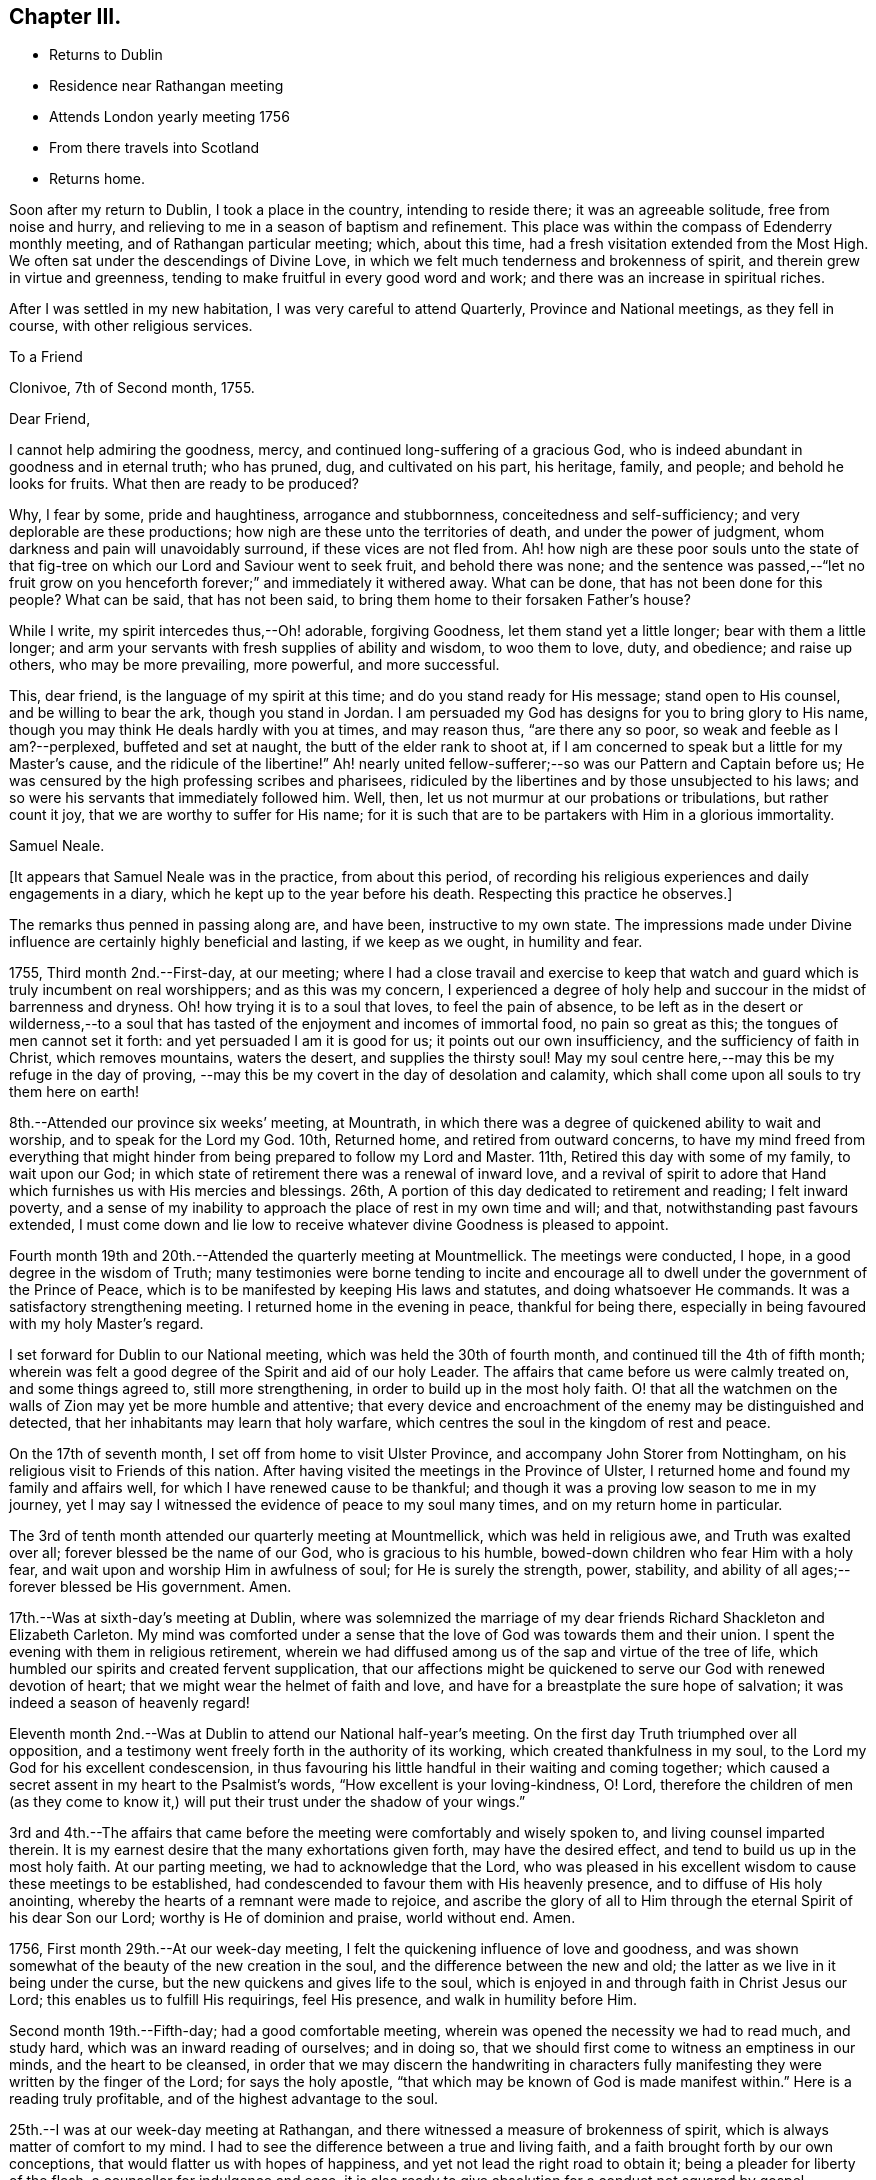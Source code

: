 == Chapter III.

[.chapter-synopsis]
* Returns to Dublin
* Residence near Rathangan meeting
* Attends London yearly meeting 1756
* From there travels into Scotland
* Returns home.

Soon after my return to Dublin, I took a place in the country, intending to reside there;
it was an agreeable solitude, free from noise and hurry,
and relieving to me in a season of baptism and refinement.
This place was within the compass of Edenderry monthly meeting,
and of Rathangan particular meeting; which, about this time,
had a fresh visitation extended from the Most High.
We often sat under the descendings of Divine Love,
in which we felt much tenderness and brokenness of spirit,
and therein grew in virtue and greenness,
tending to make fruitful in every good word and work;
and there was an increase in spiritual riches.

After I was settled in my new habitation, I was very careful to attend Quarterly,
Province and National meetings, as they fell in course, with other religious services.

[.embedded-content-document.letter]
--

[.letter-heading]
To a Friend

[.signed-section-context-open]
Clonivoe, 7th of Second month, 1755.

[.salutation]
Dear Friend,

I cannot help admiring the goodness, mercy,
and continued long-suffering of a gracious God,
who is indeed abundant in goodness and in eternal truth; who has pruned, dug,
and cultivated on his part, his heritage, family, and people;
and behold he looks for fruits.
What then are ready to be produced?

Why, I fear by some, pride and haughtiness, arrogance and stubbornness,
conceitedness and self-sufficiency; and very deplorable are these productions;
how nigh are these unto the territories of death, and under the power of judgment,
whom darkness and pain will unavoidably surround, if these vices are not fled from.
Ah! how nigh are these poor souls unto the state of that
fig-tree on which our Lord and Saviour went to seek fruit,
and behold there was none;
and the sentence was passed,--"`let no fruit grow on you
henceforth forever;`" and immediately it withered away.
What can be done, that has not been done for this people?
What can be said, that has not been said,
to bring them home to their forsaken Father`'s house?

While I write, my spirit intercedes thus,--Oh! adorable, forgiving Goodness,
let them stand yet a little longer; bear with them a little longer;
and arm your servants with fresh supplies of ability and wisdom, to woo them to love,
duty, and obedience; and raise up others, who may be more prevailing, more powerful,
and more successful.

This, dear friend, is the language of my spirit at this time;
and do you stand ready for His message; stand open to His counsel,
and be willing to bear the ark, though you stand in Jordan.
I am persuaded my God has designs for you to bring glory to His name,
though you may think He deals hardly with you at times, and may reason thus,
"`are there any so poor, so weak and feeble as I am?--perplexed,
buffeted and set at naught, the butt of the elder rank to shoot at,
if I am concerned to speak but a little for my Master`'s cause,
and the ridicule of the libertine!`"
Ah! nearly united fellow-sufferer;--so was our Pattern and Captain before us;
He was censured by the high professing scribes and pharisees,
ridiculed by the libertines and by those unsubjected to his laws;
and so were his servants that immediately followed him.
Well, then, let us not murmur at our probations or tribulations, but rather count it joy,
that we are worthy to suffer for His name;
for it is such that are to be partakers with Him in a glorious immortality.

[.signed-section-signature]
Samuel Neale.

--

[.offset]
+++[+++It appears that Samuel Neale was in the practice, from about this period,
of recording his religious experiences and daily engagements in a diary,
which he kept up to the year before his death.
Respecting this practice he observes.]

The remarks thus penned in passing along are, and have been, instructive to my own state.
The impressions made under Divine influence are certainly highly beneficial and lasting,
if we keep as we ought, in humility and fear.

1755, Third month 2nd.--First-day, at our meeting;
where I had a close travail and exercise to keep that watch
and guard which is truly incumbent on real worshippers;
and as this was my concern,
I experienced a degree of holy help and succour in the midst of barrenness and dryness.
Oh! how trying it is to a soul that loves, to feel the pain of absence,
to be left as in the desert or wilderness,--to a soul that has
tasted of the enjoyment and incomes of immortal food,
no pain so great as this; the tongues of men cannot set it forth:
and yet persuaded I am it is good for us; it points out our own insufficiency,
and the sufficiency of faith in Christ, which removes mountains, waters the desert,
and supplies the thirsty soul!
May my soul centre here,--may this be my refuge in the day of proving,
--may this be my covert in the day of desolation and calamity,
which shall come upon all souls to try them here on earth!

8th.--Attended our province six weeks`' meeting, at Mountrath,
in which there was a degree of quickened ability to wait and worship,
and to speak for the Lord my God.
10th, Returned home, and retired from outward concerns,
to have my mind freed from everything that might
hinder from being prepared to follow my Lord and Master.
11th, Retired this day with some of my family, to wait upon our God;
in which state of retirement there was a renewal of inward love,
and a revival of spirit to adore that Hand which
furnishes us with His mercies and blessings.
26th, A portion of this day dedicated to retirement and reading; I felt inward poverty,
and a sense of my inability to approach the place of rest in my own time and will;
and that, notwithstanding past favours extended,
I must come down and lie low to receive whatever divine Goodness is pleased to appoint.

Fourth month 19th and 20th.--Attended the quarterly meeting at Mountmellick.
The meetings were conducted, I hope, in a good degree in the wisdom of Truth;
many testimonies were borne tending to incite and encourage
all to dwell under the government of the Prince of Peace,
which is to be manifested by keeping His laws and statutes,
and doing whatsoever He commands.
It was a satisfactory strengthening meeting.
I returned home in the evening in peace, thankful for being there,
especially in being favoured with my holy Master`'s regard.

I set forward for Dublin to our National meeting,
which was held the 30th of fourth month, and continued till the 4th of fifth month;
wherein was felt a good degree of the Spirit and aid of our holy Leader.
The affairs that came before us were calmly treated on, and some things agreed to,
still more strengthening, in order to build up in the most holy faith.
O! that all the watchmen on the walls of Zion may yet be more humble and attentive;
that every device and encroachment of the enemy may be distinguished and detected,
that her inhabitants may learn that holy warfare,
which centres the soul in the kingdom of rest and peace.

On the 17th of seventh month, I set off from home to visit Ulster Province,
and accompany John Storer from Nottingham,
on his religious visit to Friends of this nation.
After having visited the meetings in the Province of Ulster,
I returned home and found my family and affairs well,
for which I have renewed cause to be thankful;
and though it was a proving low season to me in my journey,
yet I may say I witnessed the evidence of peace to my soul many times,
and on my return home in particular.

The 3rd of tenth month attended our quarterly meeting at Mountmellick,
which was held in religious awe, and Truth was exalted over all;
forever blessed be the name of our God, who is gracious to his humble,
bowed-down children who fear Him with a holy fear,
and wait upon and worship Him in awfulness of soul; for He is surely the strength, power,
stability, and ability of all ages;--forever blessed be His government.
Amen.

17th.--Was at sixth-day`'s meeting at Dublin,
where was solemnized the marriage of my dear friends
Richard Shackleton and Elizabeth Carleton.
My mind was comforted under a sense that the love of God was towards them and their union.
I spent the evening with them in religious retirement,
wherein we had diffused among us of the sap and virtue of the tree of life,
which humbled our spirits and created fervent supplication,
that our affections might be quickened to serve our God with renewed devotion of heart;
that we might wear the helmet of faith and love,
and have for a breastplate the sure hope of salvation;
it was indeed a season of heavenly regard!

Eleventh month 2nd.--Was at Dublin to attend our National half-year`'s meeting.
On the first day Truth triumphed over all opposition,
and a testimony went freely forth in the authority of its working,
which created thankfulness in my soul,
to the Lord my God for his excellent condescension,
in thus favouring his little handful in their waiting and coming together;
which caused a secret assent in my heart to the Psalmist`'s words,
"`How excellent is your loving-kindness, O! Lord,
therefore the children of men (as they come to know it,)
will put their trust under the shadow of your wings.`"

3rd and 4th.--The affairs that came before the
meeting were comfortably and wisely spoken to,
and living counsel imparted therein.
It is my earnest desire that the many exhortations given forth,
may have the desired effect, and tend to build us up in the most holy faith.
At our parting meeting, we had to acknowledge that the Lord,
who was pleased in his excellent wisdom to cause these meetings to be established,
had condescended to favour them with His heavenly presence,
and to diffuse of His holy anointing,
whereby the hearts of a remnant were made to rejoice,
and ascribe the glory of all to Him through the eternal Spirit of his dear Son our Lord;
worthy is He of dominion and praise, world without end.
Amen.

1756, First month 29th.--At our week-day meeting,
I felt the quickening influence of love and goodness,
and was shown somewhat of the beauty of the new creation in the soul,
and the difference between the new and old;
the latter as we live in it being under the curse,
but the new quickens and gives life to the soul,
which is enjoyed in and through faith in Christ Jesus our Lord;
this enables us to fulfill His requirings, feel His presence,
and walk in humility before Him.

Second month 19th.--Fifth-day; had a good comfortable meeting,
wherein was opened the necessity we had to read much, and study hard,
which was an inward reading of ourselves; and in doing so,
that we should first come to witness an emptiness in our minds,
and the heart to be cleansed,
in order that we may discern the handwriting in characters
fully manifesting they were written by the finger of the Lord;
for says the holy apostle, "`that which may be known of God is made manifest within.`"
Here is a reading truly profitable, and of the highest advantage to the soul.

25th.--I was at our week-day meeting at Rathangan,
and there witnessed a measure of brokenness of spirit,
which is always matter of comfort to my mind.
I had to see the difference between a true and living faith,
and a faith brought forth by our own conceptions,
that would flatter us with hopes of happiness,
and yet not lead the right road to obtain it; being a pleader for liberty of the flesh,
a counsellor for indulgence and ease,
it is also ready to give absolution for a conduct not squared by gospel authority.
But the true and living faith purifies the heart by love,
is the substance of things hoped for, and the evidence of things not seen;
it produces works as well as fruits,
and gives us the victory over the flesh and fleshly infirmities.
I had to express my desire for growth herein,
and that by it we might overcome and have the victory.
The meeting ended in earnest supplication,
that the Lord our God would be pleased to preserve his heritage the world over,
and sustain them by the influences of his excellent Spirit,
raise up of the young and rising generation, who may be zealous for His name;
and give wisdom to the king and council to administer justice and judgment,
that so they may not be found promoters but preventers
of everything leading to unrighteousness.

Tenth month 7th.--At our week-day meeting at Rathangan.
Had to see what a near connection there is between Christ and his church,
by the influences of his own power and Spirit,
which unseals discoveries tending to perfect His church and people.
He is the head of his church, as says the holy apostle,
and I had to see that He is the heart of it also;
from which issues the blood of life that circulates and
keeps alive the members who witness this circulation;
but where there is a stoppage,
it hinders and cramps the activity and service which the
lively members have in their own stations or spheres.

Wherefore I exhorted to diligence and watchfulness,
that there might be a joint union and fellowship by the circulation of the blood of life;
for this is the blood of sprinkling that purges the conscience, and cleanses the heart,
and speaks better things than that of Abel.
I spoke comparatively respecting the members of a natural body;
when the blood circulates in each particular member and part,
it is a token of soundness and healthiness;
but when any part is attacked with numbness or insensibility,
it creates pain to the sound part;
as when a person is seized with a shock of the palsy in one side,
it is a great incumbrance to the well and sound part;
so likewise respecting the members of the church of Christ,
who are benumbed and insensible, they are as stoppages and lets, as well as burdens,
to the living.
Therefore I entreated all to be diligent and careful to know Christ our Lord,
not only to be the head, but heart also,
and to feel the circulation of his heavenly life
which sprinkles and purifies the conscience.

Having felt a draught, for some time, to attend the ensuing yearly meeting in London,
and also to visit Scotland, I took shipping for Parkgate, the 26th of fifth month,
and landed on the 28th. The next day went to Warrington,
and lodged at Samuel Fothergill`'s. From there proceeded to London.
After attending the yearly meeting,
I stayed in and about London till the 23rd of seventh month, visiting the meetings:
on which day, being at Gracechurch-street meeting,
I experienced the renewings of inward life and peace,
as a reward for my labours and exercises in that city;
and I had cause to be humbled in mind,
and to return thanksgiving and praise to the Author of every blessing,--indeed,
worthy is He forever and evermore.
Amen.

[.embedded-content-document.letter]
--

[.letter-heading]
To Richard and Elizabeth Shackleton

[.signed-section-context-open]
Kendal, 11th of Eighth month, 1756.

[.salutation]
Dear friends,

As I was travelling up towards London,
I found a weighty thoughtfulness to rest on my mind respecting that city,
and an apprehension I should not get directly from it after the meetings were over;
which settled upon me, and engaged my stay there for many weeks,
travailing and labouring in the ability received, which produced reconciling peace;
though at times I was introduced into much distress and pain
of mind on account of some that were in high places,
who were actuated by a wrong spirit,
which the apostle terms "`spiritual wickedness in high places.`"
But with reverence I ought to speak it and bear it in remembrance,
I was enabled to discharge myself,
and lay at the doors of the people what was given me for them.
I was at many of their meetings for discipline,
and beheld with anxiety the order of the London churches,
and what Diotrephesian spirits ruled therein; which when removed,
I hope Truth will more gloriously shine there;
for there are many under the forming hand for places in the house, even there,
with whom I was nearly united, and which in due season will be made manifest,
I left that city in much peace and gratitude of mind for my deliverance therefrom,
and that I was preserved so as to have the unity and
approbation of the solid and rightly concerned,
and the enjoyment of comfort and peace in my own soul.

I came from London pretty direct by way of Northampton, Leicester, Nottingham, Mansfield,
Doncaster, and York, and left the latter place this day week,
after staying several meetings there, for Skipton; from there to Settle,
and so to Lancaster, where I was last first-day much to my refreshment and satisfaction,
and came here on second-day accompanied by many Friends, William Dilworth,
Jonathan Bradford, and wife and daughter; there was also Lydia Lancaster,
that worthy mother in Israel, and one of the Rawlinsons, William Birkbeck and sister,
who came from Settle, and several more.
We were at a large meeting here yesterday, which was a general meeting,
and proved to our mutual comfort;
and indeed I have daily cause to bow in mind under a sense of the goodness of my God,
who, though He tries,
does not forsake those who feelingly rely and trust in His ever-gracious hand of help.
And though I have no settled outward companion, He is pleased to attend,
and to make up all deficiencies of that sort, forever magnified be His name;
He is worthy of all praise through the utterance of his own Spirit and power,
both now and forever, world without end!

I intend now, through Divine aid, to go from this place pretty direct into Scotland.

Give my dear love to Mary Peisley,
and inform her I rejoiced at her and the Friends`' safe arrival,
and that they were preserved to taste of that victory which
true faith gives over the worst and greatest enemies,
whether by sea or land, among countrymen or false brethren,
and which completely overcomes the united force and terror of death, hell, and the grave,
and centres the soul immortal in immortal life.

[.signed-section-signature]
Samuel Neale.

--

I had many meetings on my way to Edinburgh,
which place I reached the 22nd of eighth month, and was at two meetings there,
it being first-day; many of other religious persuasions came in,
who though light in their behaviour at first, became very solid.
The meeting ended to more contentment than I expected,
considering the wide and distant walking of some from the principles they profess.
On the 25th, we went forward to Robert Barclay`'s at Urie, grandson of the Apologist,
an instrument memorable in his day, and who being dead, yet speaks.
On the 26th of eighth month, I had a meeting at Urie,
and though it was my lot to suffer much,
yet the Lord my God was pleased to favour me with his divine and heavenly aid,
and to bear up my head, and to support my spirit,
so as to clear myself of what seemed to be my place to deliver,
which was very close and sharp;--for the apostacy is glaring in this part of the world;
there is so much of a joining with the spirit of it,
and cleaving to it both in speech and apparel,
which species of adultery the Almighty is displeased with,
and He furnishes his servants with a testimony against it.
That evening we proceeded to Aberdeen, and from there to Kingswells,
where Gilbert Jaffray lives.
On the 29th, we came to Inverary, being a general six weeks meeting,
where was the largest body of Friends we saw in Scotland;
and a solid good meeting we had, both at noon and afternoon,
which occasioned great satisfaction to us.
Went in the evening to Old Meldrum, and lodged at John Emslie`'s,
and had a meeting there next day, being the 30th, which was open and comfortable;
this was the furthest meeting north,
and there seems to be belonging to it a sensible body of those
concerned at heart for the growth and increase of the Truth.

We returned to Aberdeen,
and were at their week-day meetings both fourth-day and seventh-day,
likewise had two large meetings there on first-day, fifth of ninth month,
much to my satisfaction.
I had to press those of our profession to be circumspect,
and to remember our high and holy calling, to live a self-denying life,
and be as lights to others.
We parted in much love and tenderness, and came that evening to Stonehaven,
and had a meeting there next morning, after which we set forward for Montrose, Perth,
and Glasgow, where we had two meetings.

At Glasgow, my companion Thomas Crewdson, and I parted;
he returned home by way of Carlisle.
On the 13th of ninth month, I set forward for Port-patrick, where I arrived the 15th;
and next day landed at Donaghadee.
The 19th, was at the quarterly meeting held near Ballinderry;
here I met my dear friends S. H. and S. W.,
with whom I partook in gospel fellowship of the fruit of the tree of life,
and was refreshed in a holy and sweet communion.
We were favoured together,
and the meeting ended in thanksgiving and praises to Him who lives forever,
who prepares them Himself,
and teaches how and when to offer them up to His holy and glorious name.

The 28th of ninth month, 1756, after having visited several meetings in Ulster province,
I returned home, and found my family and affairs well; for which,
and all other blessings and mercies,
may living praises and adoration be ascribed to the inexhaustible Source of all good.
Amen.
